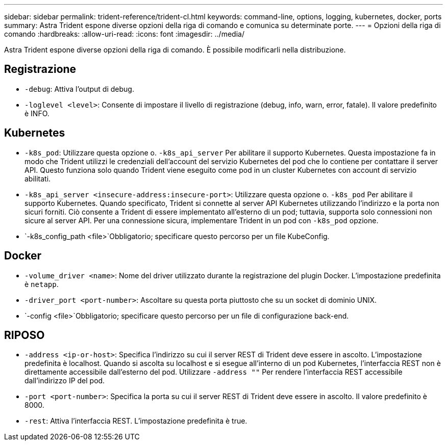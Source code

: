 ---
sidebar: sidebar 
permalink: trident-reference/trident-cl.html 
keywords: command-line, options, logging, kubernetes, docker, ports 
summary: Astra Trident espone diverse opzioni della riga di comando e comunica su determinate porte. 
---
= Opzioni della riga di comando
:hardbreaks:
:allow-uri-read: 
:icons: font
:imagesdir: ../media/


[role="lead"]
Astra Trident espone diverse opzioni della riga di comando. È possibile modificarli nella distribuzione.



== Registrazione

* `-debug`: Attiva l'output di debug.
* `-loglevel <level>`: Consente di impostare il livello di registrazione (debug, info, warn, error, fatale). Il valore predefinito è INFO.




== Kubernetes

* `-k8s_pod`: Utilizzare questa opzione o. `-k8s_api_server` Per abilitare il supporto Kubernetes. Questa impostazione fa in modo che Trident utilizzi le credenziali dell'account del servizio Kubernetes del pod che lo contiene per contattare il server API. Questo funziona solo quando Trident viene eseguito come pod in un cluster Kubernetes con account di servizio abilitati.
* `-k8s_api_server <insecure-address:insecure-port>`: Utilizzare questa opzione o. `-k8s_pod` Per abilitare il supporto Kubernetes. Quando specificato, Trident si connette al server API Kubernetes utilizzando l'indirizzo e la porta non sicuri forniti. Ciò consente a Trident di essere implementato all'esterno di un pod; tuttavia, supporta solo connessioni non sicure al server API. Per una connessione sicura, implementare Trident in un pod con `-k8s_pod` opzione.
* `-k8s_config_path <file>`Obbligatorio; specificare questo percorso per un file KubeConfig.




== Docker

* `-volume_driver <name>`: Nome del driver utilizzato durante la registrazione del plugin Docker. L'impostazione predefinita è `netapp`.
* `-driver_port <port-number>`: Ascoltare su questa porta piuttosto che su un socket di dominio UNIX.
* `-config <file>`Obbligatorio; specificare questo percorso per un file di configurazione back-end.




== RIPOSO

* `-address <ip-or-host>`: Specifica l'indirizzo su cui il server REST di Trident deve essere in ascolto. L'impostazione predefinita è localhost. Quando si ascolta su localhost e si esegue all'interno di un pod Kubernetes, l'interfaccia REST non è direttamente accessibile dall'esterno del pod. Utilizzare `-address ""` Per rendere l'interfaccia REST accessibile dall'indirizzo IP del pod.
* `-port <port-number>`: Specifica la porta su cui il server REST di Trident deve essere in ascolto. Il valore predefinito è 8000.
* `-rest`: Attiva l'interfaccia REST. L'impostazione predefinita è true.

